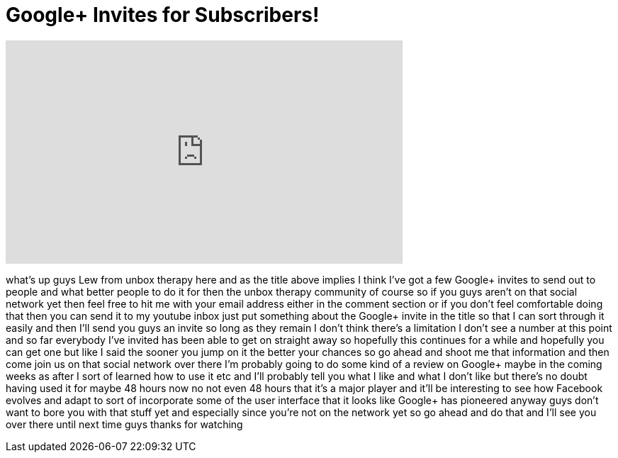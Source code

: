 = Google+ Invites for Subscribers!
:published_at: 2011-07-12
:hp-alt-title: Google+ Invites for Subscribers!
:hp-image: https://i.ytimg.com/vi/H8O0sN2ykak/maxresdefault.jpg


++++
<iframe width="560" height="315" src="https://www.youtube.com/embed/H8O0sN2ykak?rel=0" frameborder="0" allow="autoplay; encrypted-media" allowfullscreen></iframe>
++++

what's up guys Lew from unbox therapy
here and as the title above implies I
think I've got a few Google+ invites to
send out to people and what better
people to do it for then the unbox
therapy community of course so if you
guys aren't on that social network yet
then feel free to hit me with your email
address either in the comment section or
if you don't feel comfortable doing that
then you can send it to my youtube inbox
just put something about the Google+
invite in the title so that I can sort
through it easily and then I'll send you
guys an invite so long as they remain I
don't think there's a limitation I don't
see a number at this point and so far
everybody I've invited has been able to
get on straight away so hopefully this
continues for a while and hopefully you
can get one but like I said the sooner
you jump on it the better your chances
so go ahead and shoot me that
information and then come join us on
that social network over there I'm
probably going to do some kind of a
review on Google+ maybe in the coming
weeks as after I sort of learned how to
use it etc and I'll probably tell you
what I like and what I don't like
but there's no doubt having used it for
maybe 48 hours now no not even 48 hours
that it's a major player and it'll be
interesting to see how Facebook evolves
and adapt to sort of incorporate some of
the user interface that it looks like
Google+ has pioneered anyway guys don't
want to bore you with that stuff yet and
especially since you're not on the
network yet so go ahead and do that and
I'll see you over there until next time
guys thanks for watching